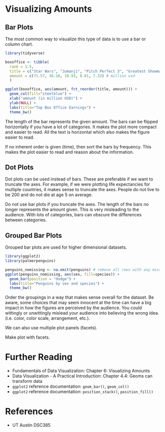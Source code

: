 * Visualizing Amounts
** Bar Plots
The most common way to visualize this type of data is to use a bar or
column chart.
#+begin_src R :exports both :results output graphics file :file ./images/dataviz/barplot_example.png
  library(tidyverse)

  boxoffice <- tibble(
    rank = 1.5,
    title = c("Star Wars", "Jumanji", "Pitch Perfect 3", "Greatest Showman", "Ferdinand"),
    amount = c(71.57, 36.16, 19.93, 8.81, 7.32) # million usd
    )

  ggplot(boxoffice, aes(amount, fct_reorder(title, amount))) +
    geom_col(fill="steelblue") +
    xlab("amount (in million USD)") +
    ylab(NULL) +
    labs(title="Top Box Office Earnings") +
    theme_bw()
#+end_src

#+RESULTS:
[[file:./images/dataviz/barplot_example.png]]

The length of the bar represents the given amount. The bars can be
flipped horizontally if you have a lot of categories. It makes the plot
more compact and easier to read. All the text is horizontal which also
makes the figure easier to read.

If no inherent order is given (time), then sort the bars by frequency.
This makes the plot easier to read and reason about the information.

** Dot Plots
Dot plots can be used instead of bars. These are preferable if we want
to truncate the axes. For example, if we were plotting life expectancies
for multiple countries, it makes sense to truncate the axes. People do
not live to be 200 and do not die at age 5 on average.

Do not use bar plots if you truncate the axes. The length of the bars no
longer represents the amount given. This is very misleading to the
audience. With lots of categories, bars can obscure the differences
between categories.

** Grouped Bar Plots
Grouped bar plots are used for higher dimensional datasets.
#+begin_src R :exports both :results output graphics file :file ./images/dataviz/grouped_bar_example.png
  library(ggplot2)
  library(palmerpenguins)
  
  penguins_nomissing <- na.omit(penguins) # remove all rows with any missing values
  ggplot(penguins_nomissing, aes(sex, fill=species)) +
    geom_bar(position = "dodge") +
    labs(title="Penguins by sex and species") +
    theme_bw()
#+end_src

#+RESULTS:
[[file:./images/dataviz/grouped_bar_example.png]]

Order the groupings in a way that makes sense overall for the dataset.
Be aware, some choices that may seem innocent at the time can have a big
impact in how the figures are perceived by the audience. You could
wittingly or unwittingly mislead your audience into believing the wrong
idea. (i.e. color, color scale, arrangement, etc.).

We can also use multiple plot panels (facets).

Make plot with facets.

* Further Reading
- Fundamentals of Data Visualization: Chapter 6: Visualizing Amounts
- Data Visualization - A Practical Introduction: Chapter 4.4: Geoms can
  transform data
- =ggplot2= reference documentation: =geom_bar()=, =geom_col()=
- =ggplot2= reference documentation: =position_stack()=,
  =position_fill()=

* References
  - UT Austin DSC385
